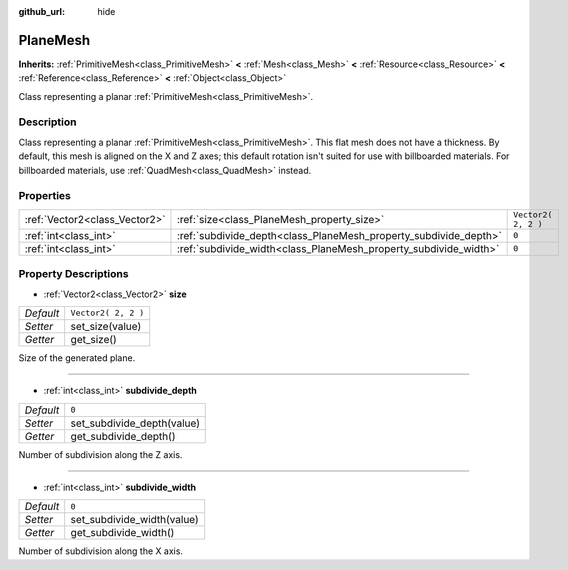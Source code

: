 :github_url: hide

.. Generated automatically by doc/tools/makerst.py in Godot's source tree.
.. DO NOT EDIT THIS FILE, but the PlaneMesh.xml source instead.
.. The source is found in doc/classes or modules/<name>/doc_classes.

.. _class_PlaneMesh:

PlaneMesh
=========

**Inherits:** :ref:`PrimitiveMesh<class_PrimitiveMesh>` **<** :ref:`Mesh<class_Mesh>` **<** :ref:`Resource<class_Resource>` **<** :ref:`Reference<class_Reference>` **<** :ref:`Object<class_Object>`

Class representing a planar :ref:`PrimitiveMesh<class_PrimitiveMesh>`.

Description
-----------

Class representing a planar :ref:`PrimitiveMesh<class_PrimitiveMesh>`. This flat mesh does not have a thickness. By default, this mesh is aligned on the X and Z axes; this default rotation isn't suited for use with billboarded materials. For billboarded materials, use :ref:`QuadMesh<class_QuadMesh>` instead.

Properties
----------

+-------------------------------+------------------------------------------------------------------+---------------------+
| :ref:`Vector2<class_Vector2>` | :ref:`size<class_PlaneMesh_property_size>`                       | ``Vector2( 2, 2 )`` |
+-------------------------------+------------------------------------------------------------------+---------------------+
| :ref:`int<class_int>`         | :ref:`subdivide_depth<class_PlaneMesh_property_subdivide_depth>` | ``0``               |
+-------------------------------+------------------------------------------------------------------+---------------------+
| :ref:`int<class_int>`         | :ref:`subdivide_width<class_PlaneMesh_property_subdivide_width>` | ``0``               |
+-------------------------------+------------------------------------------------------------------+---------------------+

Property Descriptions
---------------------

.. _class_PlaneMesh_property_size:

- :ref:`Vector2<class_Vector2>` **size**

+-----------+---------------------+
| *Default* | ``Vector2( 2, 2 )`` |
+-----------+---------------------+
| *Setter*  | set_size(value)     |
+-----------+---------------------+
| *Getter*  | get_size()          |
+-----------+---------------------+

Size of the generated plane.

----

.. _class_PlaneMesh_property_subdivide_depth:

- :ref:`int<class_int>` **subdivide_depth**

+-----------+----------------------------+
| *Default* | ``0``                      |
+-----------+----------------------------+
| *Setter*  | set_subdivide_depth(value) |
+-----------+----------------------------+
| *Getter*  | get_subdivide_depth()      |
+-----------+----------------------------+

Number of subdivision along the Z axis.

----

.. _class_PlaneMesh_property_subdivide_width:

- :ref:`int<class_int>` **subdivide_width**

+-----------+----------------------------+
| *Default* | ``0``                      |
+-----------+----------------------------+
| *Setter*  | set_subdivide_width(value) |
+-----------+----------------------------+
| *Getter*  | get_subdivide_width()      |
+-----------+----------------------------+

Number of subdivision along the X axis.

